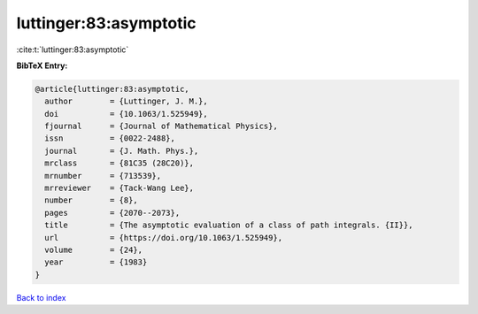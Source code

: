 luttinger:83:asymptotic
=======================

:cite:t:`luttinger:83:asymptotic`

**BibTeX Entry:**

.. code-block:: bibtex

   @article{luttinger:83:asymptotic,
     author        = {Luttinger, J. M.},
     doi           = {10.1063/1.525949},
     fjournal      = {Journal of Mathematical Physics},
     issn          = {0022-2488},
     journal       = {J. Math. Phys.},
     mrclass       = {81C35 (28C20)},
     mrnumber      = {713539},
     mrreviewer    = {Tack-Wang Lee},
     number        = {8},
     pages         = {2070--2073},
     title         = {The asymptotic evaluation of a class of path integrals. {II}},
     url           = {https://doi.org/10.1063/1.525949},
     volume        = {24},
     year          = {1983}
   }

`Back to index <../By-Cite-Keys.html>`_
